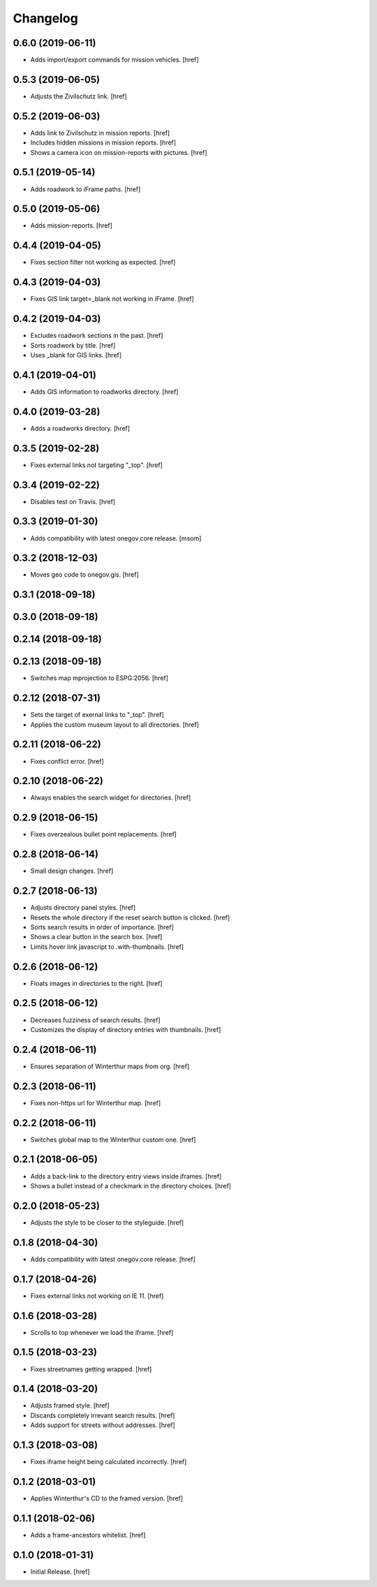 Changelog
---------

0.6.0 (2019-06-11)
~~~~~~~~~~~~~~~~~~~~~

- Adds import/export commands for mission vehicles.
  [href]

0.5.3 (2019-06-05)
~~~~~~~~~~~~~~~~~~~~~

- Adjusts the Zivilschutz link.
  [href]

0.5.2 (2019-06-03)
~~~~~~~~~~~~~~~~~~~~~

- Adds link to Zivilschutz in mission reports.
  [href]

- Includes hidden missions in mission reports.
  [href]

- Shows a camera icon on mission-reports with pictures.
  [href]

0.5.1 (2019-05-14)
~~~~~~~~~~~~~~~~~~~~~

- Adds roadwork to iFrame paths.
  [href]

0.5.0 (2019-05-06)
~~~~~~~~~~~~~~~~~~~~~

- Adds mission-reports.
  [href]

0.4.4 (2019-04-05)
~~~~~~~~~~~~~~~~~~~~~

- Fixes section filter not working as expected.
  [href]

0.4.3 (2019-04-03)
~~~~~~~~~~~~~~~~~~~~~

- Fixes GIS link target=_blank not working in iFrame.
  [href]

0.4.2 (2019-04-03)
~~~~~~~~~~~~~~~~~~~~~

- Excludes roadwork sections in the past.
  [href]

- Sorts roadwork by title.
  [href]

- Uses _blank for GIS links.
  [href]

0.4.1 (2019-04-01)
~~~~~~~~~~~~~~~~~~~~~

- Adds GIS information to roadworks directory.
  [href]

0.4.0 (2019-03-28)
~~~~~~~~~~~~~~~~~~~~~

- Adds a roadworks directory.
  [href]

0.3.5 (2019-02-28)
~~~~~~~~~~~~~~~~~~~~~

- Fixes external links not targeting "_top".
  [href]

0.3.4 (2019-02-22)
~~~~~~~~~~~~~~~~~~~~~

- Disables test on Travis.
  [href]

0.3.3 (2019-01-30)
~~~~~~~~~~~~~~~~~~~~~

- Adds compatibility with latest onegov.core release.
  [msom]

0.3.2 (2018-12-03)
~~~~~~~~~~~~~~~~~~~~~

- Moves geo code to onegov.gis.
  [href]

0.3.1 (2018-09-18)
~~~~~~~~~~~~~~~~~~~~~

0.3.0 (2018-09-18)
~~~~~~~~~~~~~~~~~~~~~

0.2.14 (2018-09-18)
~~~~~~~~~~~~~~~~~~~~~

0.2.13 (2018-09-18)
~~~~~~~~~~~~~~~~~~~~~

- Switches map mprojection to ESPG:2056.
  [href]

0.2.12 (2018-07-31)
~~~~~~~~~~~~~~~~~~~~~

- Sets the target of exernal links to "_top".
  [href]

- Applies the custom museum layout to all directories.
  [href]

0.2.11 (2018-06-22)
~~~~~~~~~~~~~~~~~~~~~

- Fixes conflict error.
  [href]

0.2.10 (2018-06-22)
~~~~~~~~~~~~~~~~~~~~~

- Always enables the search widget for directories.
  [href]

0.2.9 (2018-06-15)
~~~~~~~~~~~~~~~~~~~~~

- Fixes overzealous bullet point replacements.
  [href]

0.2.8 (2018-06-14)
~~~~~~~~~~~~~~~~~~~~~

- Small design changes.
  [href]

0.2.7 (2018-06-13)
~~~~~~~~~~~~~~~~~~~~~

- Adjusts directory panel styles.
  [href]

- Resets the whole directory if the reset search button is clicked.
  [href]

- Sorts search results in order of importance.
  [href]

- Shows a clear button in the search box.
  [href]

- Limits hover link javascript to .with-thumbnails.
  [href]

0.2.6 (2018-06-12)
~~~~~~~~~~~~~~~~~~~~~

- Floats images in directories to the right.
  [href]

0.2.5 (2018-06-12)
~~~~~~~~~~~~~~~~~~~~~

- Decreases fuzziness of search results.
  [href]

- Customizes the display of directory entries with thumbnails.
  [href]

0.2.4 (2018-06-11)
~~~~~~~~~~~~~~~~~~~~~

- Ensures separation of Winterthur maps from org.
  [href]

0.2.3 (2018-06-11)
~~~~~~~~~~~~~~~~~~~~~

- Fixes non-https url for Winterthur map.
  [href]

0.2.2 (2018-06-11)
~~~~~~~~~~~~~~~~~~~~~

- Switches global map to the Winterthur custom one.
  [href]

0.2.1 (2018-06-05)
~~~~~~~~~~~~~~~~~~~~~

- Adds a back-link to the directory entry views inside iframes.
  [href]

- Shows a bullet instead of a checkmark in the directory choices.
  [href]

0.2.0 (2018-05-23)
~~~~~~~~~~~~~~~~~~~~~

- Adjusts the style to be closer to the styleguide.
  [href]

0.1.8 (2018-04-30)
~~~~~~~~~~~~~~~~~~~~~

- Adds compatibility with latest onegov.core release.
  [href]

0.1.7 (2018-04-26)
~~~~~~~~~~~~~~~~~~~~~

- Fixes external links not working on IE 11.
  [href]

0.1.6 (2018-03-28)
~~~~~~~~~~~~~~~~~~~~~

- Scrolls to top whenever we load the iframe.
  [href]

0.1.5 (2018-03-23)
~~~~~~~~~~~~~~~~~~~~~

- Fixes streetnames getting wrapped.
  [href]

0.1.4 (2018-03-20)
~~~~~~~~~~~~~~~~~~~~~

- Adjusts framed style.
  [href]

- Discards completely irrevant search results.
  [href]

- Adds support for streets without addresses.
  [href]

0.1.3 (2018-03-08)
~~~~~~~~~~~~~~~~~~~~~

- Fixes iframe height being calculated incorrectly.
  [href]

0.1.2 (2018-03-01)
~~~~~~~~~~~~~~~~~~~~~

- Applies Winterthur's CD to the framed version.
  [href]

0.1.1 (2018-02-06)
~~~~~~~~~~~~~~~~~~~~~

- Adds a frame-ancestors whitelist.
  [href]

0.1.0 (2018-01-31)
~~~~~~~~~~~~~~~~~~~~~

- Initial Release.
  [href]
